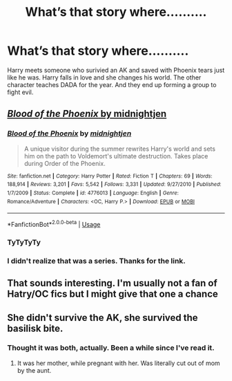 #+TITLE: What’s that story where..........

* What’s that story where..........
:PROPERTIES:
:Author: Robyn1077
:Score: 4
:DateUnix: 1590690929.0
:DateShort: 2020-May-28
:FlairText: What's That Fic?
:END:
Harry meets someone who surivied an AK and saved with Phoenix tears just like he was. Harry falls in love and she changes his world. The other character teaches DADA for the year. And they end up forming a group to fight evil.


** [[https://www.fanfiction.net/s/4776013/1/Blood-of-the-Phoenix][/Blood of the Phoenix/ by midnightjen]]
:PROPERTIES:
:Author: Vercalos
:Score: 3
:DateUnix: 1590693265.0
:DateShort: 2020-May-28
:END:

*** [[https://www.fanfiction.net/s/4776013/1/][*/Blood of the Phoenix/*]] by [[https://www.fanfiction.net/u/1459902/midnightjen][/midnightjen/]]

#+begin_quote
  A unique visitor during the summer rewrites Harry's world and sets him on the path to Voldemort's ultimate destruction. Takes place during Order of the Phoenix.
#+end_quote

^{/Site/:} ^{fanfiction.net} ^{*|*} ^{/Category/:} ^{Harry} ^{Potter} ^{*|*} ^{/Rated/:} ^{Fiction} ^{T} ^{*|*} ^{/Chapters/:} ^{69} ^{*|*} ^{/Words/:} ^{188,914} ^{*|*} ^{/Reviews/:} ^{3,201} ^{*|*} ^{/Favs/:} ^{5,542} ^{*|*} ^{/Follows/:} ^{3,331} ^{*|*} ^{/Updated/:} ^{9/27/2010} ^{*|*} ^{/Published/:} ^{1/7/2009} ^{*|*} ^{/Status/:} ^{Complete} ^{*|*} ^{/id/:} ^{4776013} ^{*|*} ^{/Language/:} ^{English} ^{*|*} ^{/Genre/:} ^{Romance/Adventure} ^{*|*} ^{/Characters/:} ^{<OC,} ^{Harry} ^{P.>} ^{*|*} ^{/Download/:} ^{[[http://www.ff2ebook.com/old/ffn-bot/index.php?id=4776013&source=ff&filetype=epub][EPUB]]} ^{or} ^{[[http://www.ff2ebook.com/old/ffn-bot/index.php?id=4776013&source=ff&filetype=mobi][MOBI]]}

--------------

*FanfictionBot*^{2.0.0-beta} | [[https://github.com/tusing/reddit-ffn-bot/wiki/Usage][Usage]]
:PROPERTIES:
:Author: FanfictionBot
:Score: 2
:DateUnix: 1590693278.0
:DateShort: 2020-May-28
:END:


*** TyTyTyTy
:PROPERTIES:
:Author: Robyn1077
:Score: 2
:DateUnix: 1590693289.0
:DateShort: 2020-May-28
:END:


*** I didn't realize that was a series. Thanks for the link.
:PROPERTIES:
:Author: raveninthewind84
:Score: 1
:DateUnix: 1590774150.0
:DateShort: 2020-May-29
:END:


** That sounds interesting. I'm usually not a fan of Hatry/OC fics but I might give that one a chance
:PROPERTIES:
:Author: Aniki356
:Score: 1
:DateUnix: 1590694079.0
:DateShort: 2020-May-28
:END:


** She didn't survive the AK, she survived the basilisk bite.
:PROPERTIES:
:Author: unknown_dude_567
:Score: 1
:DateUnix: 1590694706.0
:DateShort: 2020-May-29
:END:

*** Thought it was both, actually. Been a while since I've read it.
:PROPERTIES:
:Author: Vercalos
:Score: 1
:DateUnix: 1590695192.0
:DateShort: 2020-May-29
:END:

**** It was her mother, while pregnant with her. Was literally cut out of mom by the aunt.
:PROPERTIES:
:Author: Nyanmaru_San
:Score: 1
:DateUnix: 1590823332.0
:DateShort: 2020-May-30
:END:

